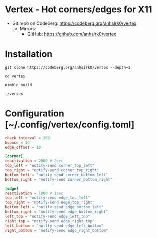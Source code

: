 * Vertex - Hot corners/edges for X11
+ Git repo on Codeberg: <https://codeberg.org/anhsirk0/vertex>
  - Mirrors:
    + GitHub: <https://github.com/anhsirk0/vertex>

* Installation
#+BEGIN_SRC shell
git clone https://codeberg.org/anhsirk0/vertex --depth=1
#+END_SRC
#+BEGIN_SRC shell
cd vertex
#+END_SRC
#+BEGIN_SRC shell
nimble build
#+END_SRC
#+BEGIN_SRC shell
./vertex
#+END_SRC
* Configuration [~/.config/vertex/config.toml]
#+BEGIN_SRC toml
check_interval = 200
bounce = 10
edge_offset = 10

[corner]
reactivation = 2000 # 2sec
top_left = "notify-send corner_top_left"
top_right = "notify-send corner_top_right"
bottom_left = "notify-send corner_bottom_left"
bottom_right = "notify-send corner_bottom_right"

[edge]
reactivation = 1000 # 1sec
top_left = "notify-send edge_top_left"
top_right = "notify-send edge_top_right"
bottom_left = "notify-send edge_bottom_left"
bottom_right = "notify-send edge_bottom_right"
left_top = "notify-send edge_left_top"
right_top = "notify-send edge_right_top"
left_bottom = "notify-send edge_left_bottom"
right_bottom = "notify-send edge_right_bottom"
#+END_SRC
